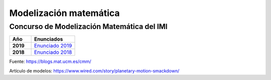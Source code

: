 Modelización matemática
=======================

Concurso de Modelización Matemática del IMI
-------------------------------------------

.. list-table:: 
    :widths: 5 10
    :header-rows: 1
    :stub-columns: 1

    * - Año

      - Enunciados

    * - 2019

      - `Enunciado 2019 <https://github.com/jacubero/matemas/blob/master/model/enunciado-CMM-IMI-2019.pdf>`_

    * - 2018

      - `Enunciado 2018 <https://github.com/jacubero/matemas/blob/master/model/Problema-CMM-IMI-2018.pdf>`_


Fuente: `<https://blogs.mat.ucm.es/cmm/>`_


Artículo de modelos: `<https://www.wired.com/story/planetary-motion-smackdown/>`_